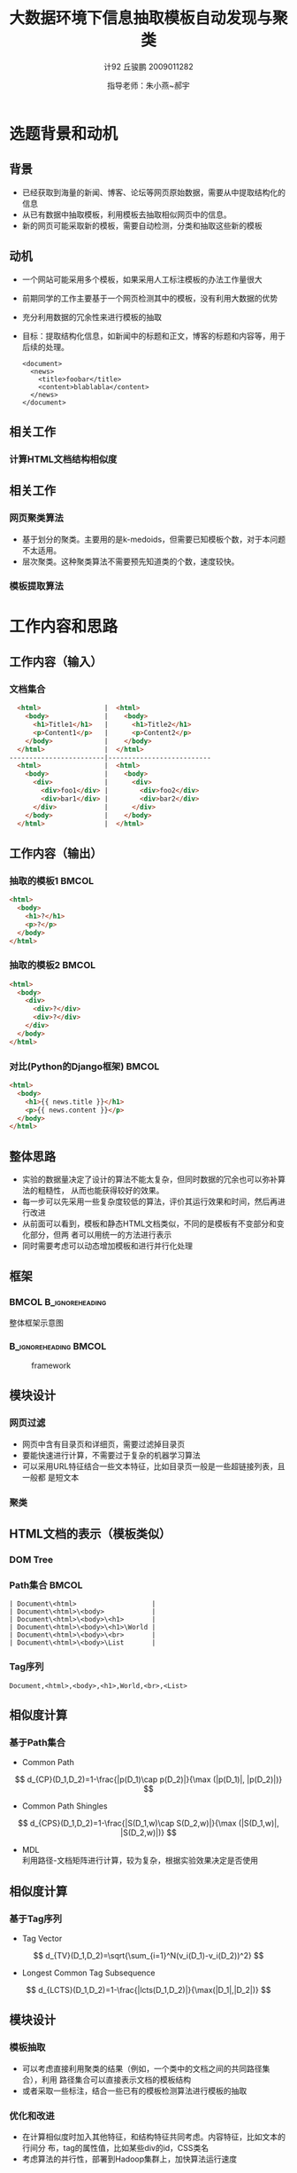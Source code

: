 #+TITLE:     大数据环境下信息抽取模板自动发现与聚类
#+AUTHOR:    计92 丘骏鹏 2009011282
#+EMAIL:     qjp-ch-mail@163.com
#+DATE:      指导老师：朱小燕~郝宇
#+DESCRIPTION:
#+KEYWORDS:
#+LANGUAGE:  en
#+OPTIONS:   H:3 num:t toc:nil \n:nil @:t ::t |:t ^:t -:t f:t *:t <:t
#+OPTIONS:   TeX:t LaTeX:t skip:nil d:nil todo:t pri:nil tags:not-in-toc
#+INFOJS_OPT: view:nil toc:nil ltoc:t mouse:underline buttons:0 path:http://orgmode.org/org-info.js
#+EXPORT_SELECT_TAGS: export
#+EXPORT_EXCLUDE_TAGS: noexport
#+LINK_UP:   
#+LINK_HOME: 
#+XSLT:

#+STARTUP: beamer
#+LaTeX_CLASS: beamer
#+LaTeX_CLASS_OPTIONS: [11pt,presentation]
#+BEAMER_FRAME_LEVEL: 2
#+BEAMER_HEADER_EXTRA: \usetheme{default}\usecolortheme{default}
#+BEAMER_HEADER_EXTRA: \usepackage{listings}\usepackage{fontspec}\usepackage{xunicode}\usepackage{xltxtra}\usepackage{xeCJK}\beamerdefaultoverlayspecification{}
#+BEAMER_HEADER_EXTRA: \setmainfont{Times New Roman}\setmonofont{Courier New}\setCJKmainfont[BoldFont=YouYuan]{SimSun}\setCJKfamilyfont{song}{SimSun}\setCJKfamilyfont{msyh}{微软雅黑}\setCJKfamilyfont{fs}{FangSong}
#+BEAMER_HEADER_EXTRA: \setbeamertemplate{bibliography item}[text]
#+COLUMNS: %45ITEM %10BEAMER_env(Env) %10BEAMER_envargs(Env Args) %4BEAMER_col(Col) %8BEAMER_extra(Extra)
#+PROPERTY: BEAMER_col_ALL 0.1 0.2 0.3 0.4 0.5 0.6 0.7 0.8 0.9 1.0 :ETC
#+LATEX_HEADER: \AtBeginSection[]{\begin{frame}<beamer>\frametitle{提纲}\tableofcontents[currentsection,subsections]\end{frame}}

\begin{frame}<beamer>\frametitle{提纲}\tableofcontents\end{frame}
* 选题背景和动机
** 背景
- 已经获取到海量的新闻、博客、论坛等网页原始数据，需要从中提取结构化的信息
- 从已有数据中抽取模板，利用模板去抽取相似网页中的信息。
- 新的网页可能采取新的模板，需要自动检测，分类和抽取这些新的模板

** 动机
- 一个网站可能采用多个模板，如果采用人工标注模板的办法工作量很大
- 前期同学的工作主要基于一个网页检测其中的模板，没有利用大数据的优势
- 充分利用数据的冗余性来进行模板的抽取
- 目标：提取结构化信息，如新闻中的标题和正文，博客的标题和内容等，用于后续的处理。
  \tiny
   #+begin_src nxml
     <document>
       <news>
         <title>foobar</title>
         <content>blablabla</content>
       </news>
     </document>
   #+end_src

** 相关工作
*** 计算HTML文档结构相似度
#+BEGIN_LaTeX
\begin{itemize}
\item 基于DOM Tree本身的方法：Tree Edit Distance\cite{1}。特点：直接对树结构进行操作，算法
     复杂度大，不适用于大量数据的处理。
\item 基于Path集合：每个节点的路径是根节点到该节点的序列，将DOM Tree用路径集合表示，在两个
     网页的路径集合上计算相似度\cite{4,5,6}。
\item 基于Tag集合或序列：直接计算两个网页的Tag集合的Jaccard相似度，或者利用树的遍历将DOM
     Tree转化为Tag序列，然后通过最长公共子序列等方法计算相似度\cite{4,5,8}。
\item 基于傅里叶变换：将文档结构转化为一个序列，将其视为时序序列，用傅里叶变换变换
     到频域计算幅度差别\cite{4,7}。
\end{itemize}
#+END_LaTeX

** 相关工作
*** 网页聚类算法
- 基于划分的聚类。主要用的是k-medoids，但需要已知模板个数，对于本问题不太适用。
- 层次聚类。这种聚类算法不需要预先知道类的个数，速度较快。

*** 模板提取算法
#+BEGIN_LaTeX
\begin{itemize}
\item 无监督方法：利用网页结构和内容的重复出现发现模板，后期需要人工指定语义\cite{2}。
\item 半监督方法：利用少量标注，进行学习，然后抽取出模板。学习过程可以考虑语义的信息\cite{3}。
\end{itemize}
#+END_LaTeX

* 工作内容和思路
** 工作内容（输入）
*** 文档集合
#+begin_src html
  <html>                |  <html>                
    <body>              |    <body>              
      <h1>Title1</h1>   |      <h1>Title2</h1>   
      <p>Content1</p>   |      <p>Content2</p>   
    </body>             |    </body>             
  </html>               |  </html>               
------------------------|--------------------------
  <html>                |  <html>                
    <body>              |    <body>              
      <div>             |      <div>             
        <div>foo1</div> |        <div>foo2</div> 
        <div>bar1</div> |        <div>bar2</div> 
      </div>            |      </div>            
    </body>             |    </body>             
  </html>               |  </html>               
#+end_src
** 工作内容（输出）
*** 抽取的模板1                                                       :BMCOL:
    :PROPERTIES:
    :BEAMER_col: 0.5
    :BEAMER_envargs: C[t]
    :END:
#+begin_src html
  <html>         
    <body>
      <h1>?</h1>
      <p>?</p>
    </body>
  </html>           
#+end_src
*** 抽取的模板2                                                       :BMCOL:
    :PROPERTIES:
    :BEAMER_col: 0.5
    :BEAMER_envargs: C[t]
    :END:
#+begin_src html
  <html>
    <body>
      <div>
        <div>?</div>
        <div>?</div>
      </div>
    </body>
  </html>
#+end_src
*** 对比(Python的Django框架)                                          :BMCOL:
    :PROPERTIES:
    :BEAMER_col: 1
    :BEAMER_envargs: C[t]
    :END:
#+begin_src html
  <html>
    <body>
      <h1>{{ news.title }}</h1>
      <p>{{ news.content }}</p>
    </body>
  </html>
#+end_src


** 整体思路
- 实验的数据量决定了设计的算法不能太复杂，但同时数据的冗余也可以弥补算法的粗糙性，
  从而也能获得较好的效果。
- 每一步可以先采用一些复杂度较低的算法，评价其运行效果和时间，然后再进行改进
- 从前面可以看到，模板和静态HTML文档类似，不同的是模板有不变部分和变化部分，但两
  者可以用统一的方法进行表示
- 同时需要考虑可以动态增加模板和进行并行化处理
** 框架
***                                                   :BMCOL:B_ignoreheading:
    :PROPERTIES:
    :BEAMER_col: 0.3
    :BEAMER_env: ignoreheading
    :BEAMER_envargs: C[t]
    :END:
整体框架示意图
***                                                   :B_ignoreheading:BMCOL:
    :PROPERTIES:
    :BEAMER_env: ignoreheading
    :BEAMER_col: 0.7

    :END:
    #+CAPTION: framework
    #+LABEL: fig:1
    #+ATTR_LaTeX: width=20em,angle=0
    [[./framework.png]]
#+begin_src dot :file framework.png :exports none :tangle framework.dot
  digraph G {
          subgraph cluster0 {
                  label="主体框架";
                  node[shape=box, style="filled,rounded", color=darkturquoise, fontcolor=white];
                  A[label="网页过滤"];
                  C[label="网页聚类"];
                  D[label="网页模板提取"];
                  node[shape=ellipse, style="filled,rounded",color=tomato];
                  B[label="详细页集合"];
                  A->B->C->D;
          }
          node[shape=ellipse, style="filled,rounded",color=gray, fontcolor=white];
          input[label="输入网页集合"];
          output[label="抽取结构化信息",shape=box,color=gray];
          input->A;
          D->output;
          node[shape=plaintext,color=white,fontcolor=black];
          E[label="计算HTML文档相似度"];
          E->C;
          F[label="无监督或半监督方法"];
          F->D;
  }
#+end_src

#+RESULTS:
[[file:framework.png]]
** 模块设计
*** 网页过滤
    - 网页中含有目录页和详细页，需要过滤掉目录页
    - 要能快速进行计算，不需要过于复杂的机器学习算法
    - 可以采用URL特征结合一些文本特征，比如目录页一般是一些超链接列表，且一般都
      是短文本
*** 聚类
#+BEGIN_LaTeX
\begin{itemize}
\item 计算相似度可以采用基于Path集合或者Tag集合的方法，并可以利用一些已有的集合
       相似度的近似算法，降低计算复杂度
\item 采用层次聚类方法进行模板的自动聚类
\item 初步计划参照\cite{4,5,6}的方法进行实现
\end{itemize}
#+END_LaTeX
** HTML文档的表示（模板类似）
*** DOM Tree
    \begin{figure}[htb]
    \centering
    \includegraphics[width=10em,angle=0]{./Selection_001.png}
    \end{figure}
*** Path集合                                                          :BMCOL:
\tiny
#+begin_example
| Document\<html>                   |
| Document\<html>\<body>            |
| Document\<html>\<body>\<h1>       |
| Document\<html>\<body>\<h1>\World |
| Document\<html>\<body>\<br>       |
| Document\<html>\<body>\List       |
#+end_example
\normalsize
*** Tag序列
    \tiny
#+begin_example
    Document,<html>,<body>,<h1>,World,<br>,<List>
#+end_example
** 相似度计算
*** 基于Path集合
- Common Path
\[
d_{CP}(D_1,D_2)=1-\frac{|p(D_1)\cap p(D_2)|}{\max (|p(D_1)|, |p(D_2)|)}
\]
- Common Path Shingles
\[
d_{CPS}(D_1,D_2)=1-\frac{|S(D_1,w)\cap S(D_2,w)|}{\max (|S(D_1,w)|, |S(D_2,w)|)}
\]
- MDL\cite{6}\\
  利用路径-文档矩阵进行计算，较为复杂，根据实验效果决定是否使用
** 相似度计算
*** 基于Tag序列
- Tag Vector
\[
d_{TV}(D_1,D_2)=\sqrt{\sum_{i=1}^N(v_i(D_1)-v_i(D_2))^2}
\]
- Longest Common Tag Subsequence
\[
d_{LCTS}(D_1,D_2)=1-\frac{|lcts(D_1,D_2)|}{\max(|D_1|,|D_2|)}
\]
** 模块设计
*** 模板抽取                                                        
    - 可以考虑直接利用聚类的结果（例如，一个类中的文档之间的共同路径集合），利用
      路径集合可以直接表示文档的模板结构
    - 或者采取一些标注，结合一些已有的模板检测算法进行模板的抽取
*** 优化和改进
    - 在计算相似度时加入其他特征，和结构特征共同考虑。内容特征，比如文本的行间分
      布，tag的属性值，比如某些div的id，CSS类名
    - 考虑算法的并行性，部署到Hadoop集群上，加快算法运行速度
* 工作进度安排
** 日程安排
- 1-4周：任务分析，文献阅读，研究算法
- 5-8周：网页过滤，网页聚类和网页模板提取模块初步实现
- 9-12周：算法修正，系统改进，结果分析
  - 是否需要改进相似度算法（包括加入新的特征，改变计算方法）
  - 如何设计并行化计算
  - 如何有效评价系统的功能
- 13-15周：论文撰写

* 参考文献
** 参考文献
   :PROPERTIES:
   :BEAMER_envargs:[allowframebreaks]
   :END:
\scriptsize
\bibliographystyle{plain}
\bibliography{proposal}
